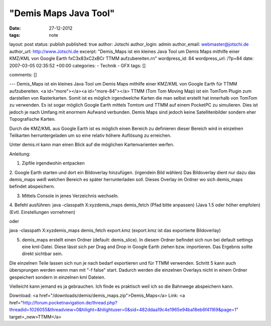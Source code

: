 "Demis Maps Java Tool"
########

:date: 27-12-2012
:tags: note

layout: post
status: publish
published: true
author: Jotschi
author_login: admin
author_email: webmaster@jotschi.de
author_url: http://www.Jotschi.de
excerpt: "Demis_Maps ist ein kleines Java Tool um Demis Maps mithilfe einer KMZ/KML von Google Earth f\xC3\x83\xC2\xBCr TTMM aufzubereiten.\r\n"
wordpress_id: 84
wordpress_url: /?p=84
date: 2007-03-05 02:35:52 +00:00
categories: 
- Technik
- GFX
tags: []

comments: []

---
Demis_Maps ist ein kleines Java Tool um Demis Maps mithilfe einer KMZ/KML von Google Earth für TTMM aufzubereiten.
<a id="more"></a><a id="more-84"></a>
TTMM  (Tom Tom Moving Map) ist ein TomTom Plugin zum darstellen von Rasterkarten. Somit ist es möglich irgendwelche Karten die man selbst erstellt hat innerhalb von TomTom zu verwenden. Es ist sogar möglich Google Earth mittels Tomtom und TTMM auf einem PocketPC zu simulieren. Dies ist jedoch je nach Umfang mit enormem Aufwand verbunden. 
Demis Maps sind jedoch keine Satellitenbilder sondern eher Topografische Karten.

Durch die KMZ/KML aus Google Earth ist es möglich einen Bereich zu definieren dieser Bereich wird in einzelnen Teilkarten herruntergeladen um so eine relativ höhere Auflösung zu erreichen.

Unter demis.nl kann man einen Blick auf die möglichen Kartenvarienten werfen.

Anleitung:

1. Zipfile irgendwohin entpacken

2. Google Earth starten und dort ein Bildoverlay hinzufügen. (irgendein Bild wählen)
Das Bildoverlay dient nur dazu das demis_maps weiß welchen Bereich es später herrunterladen soll.
Dieses Overlay im Ordner wo sich demis_maps befindet abspeichern.

3. Mittels Console in jenes Verzeichnis wechseln.

4. Befehl ausführen: java -classpath X:\xyz\demis_maps demis_fetch
(Pfad bitte anpassen)
(Java 1.5 oder höher empfolen)
(Evtl. Einstellungen vornehmen)

oder

java -classpath X:\xyz\demis_maps demis_fetch export.kmz
(export.kmz ist das exportierte Bildoverlay)

5. demis_maps erstellt einen Ordner (default: demis_slice). In diesem Ordner befindet sich nun bei default settings eine kml-Datei. Diese lässt sich per Drag and Drop in Google Earth ziehen bzw. importieren. Das Ergebnis sollte direkt sichtbar sein.

Die einzelnen Teile lassen sich nun je nach bedarf exportieren und für TTMM verwenden.
Schritt 5 kann auch übersprungen werden wenn man mit "-f false" start.
Dadurch werden die einzelnen Overlays nicht in einem Ordner gespeichert sondern in einzelnen kml Dateien.

Vielleicht kann jemand es ja gebrauchen. Ich finde es praktisch weil ich so die Bahnwege abspeichern kann. 


Download: <a href="/downloads/demis/demis_maps.zip">Demis_Maps</a>
Link: <a href="http://forum.pocketnavigation.de/thread.php?threadid=1026055&threadview=0&hilight=&hilightuser=0&sid=482ddaa19c4e1965e94ba18eb6f41169&page=1" target=_new>TTMM</a>
